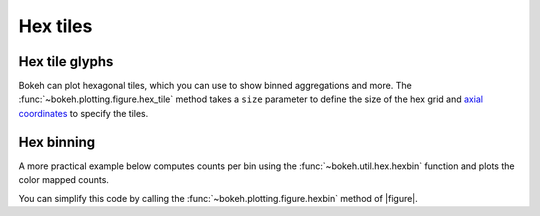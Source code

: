 .. _ug_topics_hex:

Hex tiles
=========

Hex tile glyphs
---------------

Bokeh can plot hexagonal tiles, which you can use to show binned aggregations
and more. The :func:`~bokeh.plotting.figure.hex_tile` method takes a ``size``
parameter to define the size of the hex grid and `axial coordinates`_ to
specify the tiles.

.. bokeh-plot:: __REPO__/examples/topics/hex/hex_coords.py
    :source-position: above

Hex binning
-----------

A more practical example below computes counts per bin using the
:func:`~bokeh.util.hex.hexbin` function and plots the color mapped counts.

.. bokeh-plot:: __REPO__/examples/topics/hex/hexbin.py
    :source-position: above

You can simplify this code by calling the :func:`~bokeh.plotting.figure.hexbin`
method of |figure|.

.. _axial coordinates: https://www.redblobgames.com/grids/hexagons/#coordinates-axial
